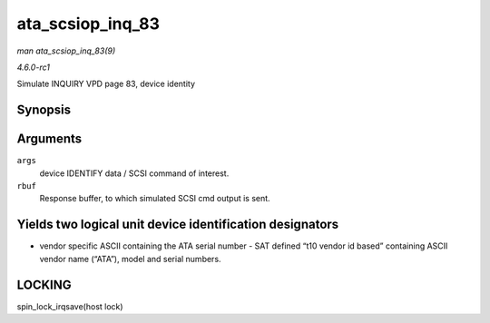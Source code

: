 
.. _API-ata-scsiop-inq-83:

=================
ata_scsiop_inq_83
=================

*man ata_scsiop_inq_83(9)*

*4.6.0-rc1*

Simulate INQUIRY VPD page 83, device identity


Synopsis
========

.. c:function:: unsigned int ata_scsiop_inq_83( struct ata_scsi_args * args, u8 * rbuf )

Arguments
=========

``args``
    device IDENTIFY data / SCSI command of interest.

``rbuf``
    Response buffer, to which simulated SCSI cmd output is sent.


Yields two logical unit device identification designators
=========================================================

- vendor specific ASCII containing the ATA serial number - SAT defined “t10 vendor id based” containing ASCII vendor name (“ATA”), model and serial numbers.


LOCKING
=======

spin_lock_irqsave(host lock)

